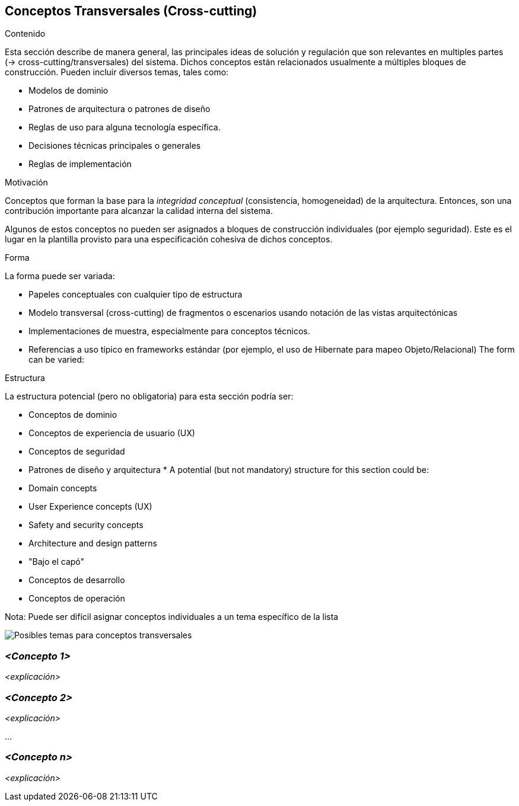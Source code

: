 [[section-concepts]]
== Conceptos Transversales (Cross-cutting)


[role="arc42help"]
****
.Contenido
Esta sección describe de manera general, las principales ideas de solución y regulación que 
son relevantes en multiples partes (-> cross-cutting/transversales) del sistema.
Dichos conceptos están relacionados usualmente a múltiples bloques de construcción.
Pueden incluir diversos temas, tales como:

* Modelos de dominio
* Patrones de arquitectura o patrones de diseño
* Reglas de uso para alguna tecnología específica.
* Decisiones técnicas principales o generales
* Reglas de implementación

.Motivación
Conceptos que forman la base para la _integridad conceptual_ (consistencia, homogeneidad) de la
arquitectura. Entonces, son una contribución importante para alcanzar la calidad interna del sistema.

Algunos de estos conceptos no pueden ser asignados a bloques de construcción individuales (por ejemplo
seguridad). Este es el lugar en la plantilla provisto para una especificación cohesiva de dichos conceptos.

.Forma
La forma puede ser variada:

* Papeles conceptuales con cualquier tipo de estructura
* Modelo transversal (cross-cutting) de fragmentos o escenarios usando notación de las vistas arquitectónicas
* Implementaciones de muestra, especialmente para conceptos técnicos.
* Referencias a uso típico en frameworks estándar (por ejemplo, el uso de Hibernate para mapeo Objeto/Relacional)
The form can be varied:

.Estructura
La estructura potencial (pero no obligatoria) para esta sección podría ser:

* Conceptos de dominio
* Conceptos de experiencia de usuario (UX)
* Conceptos de seguridad
* Patrones de diseño y arquitectura
* 
A potential (but not mandatory) structure for this section could be:

* Domain concepts
* User Experience concepts (UX)
* Safety and security concepts
* Architecture and design patterns
* "Bajo el capó"
* Conceptos de desarrollo
* Conceptos de operación

Nota: Puede ser difícil asignar conceptos individuales a un tema específico de la lista

image:08-Crosscutting-Concepts-Structure-EN.png["Posibles temas para conceptos transversales"]
****


=== _<Concepto 1>_

_<explicación>_



=== _<Concepto 2>_

_<explicación>_

...

=== _<Concepto n>_

_<explicación>_
